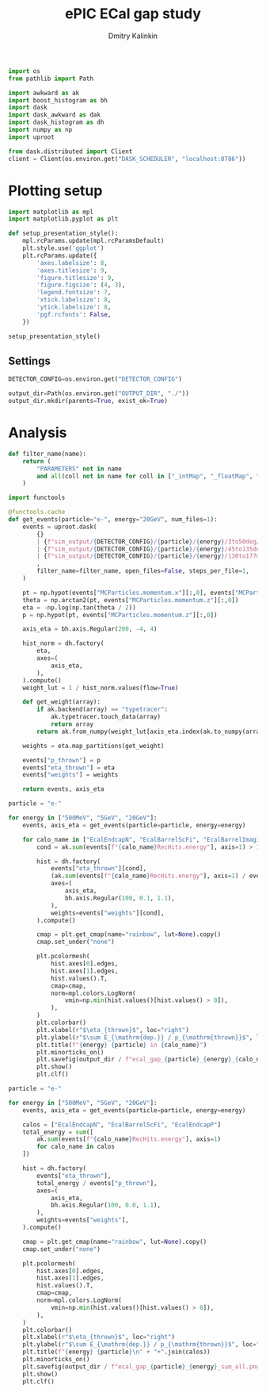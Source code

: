#+PROPERTY: header-args:jupyter-python :session /jpy:localhost#8888:gap :async yes :results drawer :exports both

#+TITLE: ePIC ECal gap study
#+AUTHOR: Dmitry Kalinkin
#+OPTIONS: d:t

#+begin_src jupyter-python :results silent
import os
from pathlib import Path

import awkward as ak
import boost_histogram as bh
import dask
import dask_awkward as dak
import dask_histogram as dh
import numpy as np
import uproot
#+end_src   

#+begin_src jupyter-python :results slient
from dask.distributed import Client
client = Client(os.environ.get("DASK_SCHEDULER", "localhost:8786"))
#+end_src

* Plotting setup

#+begin_src jupyter-python :results silent
import matplotlib as mpl
import matplotlib.pyplot as plt
       
def setup_presentation_style():
    mpl.rcParams.update(mpl.rcParamsDefault)
    plt.style.use('ggplot')
    plt.rcParams.update({
        'axes.labelsize': 8,
        'axes.titlesize': 9,
        'figure.titlesize': 9,
        'figure.figsize': (4, 3),
        'legend.fontsize': 7,
        'xtick.labelsize': 8,
        'ytick.labelsize': 8,
        'pgf.rcfonts': False,
    })

setup_presentation_style()
#+end_src       

** Settings

#+begin_src jupyter-python :results silent
DETECTOR_CONFIG=os.environ.get("DETECTOR_CONFIG")

output_dir=Path(os.environ.get("OUTPUT_DIR", "./"))
output_dir.mkdir(parents=True, exist_ok=True)
#+end_src

* Analysis

#+begin_src jupyter-python :results silent
def filter_name(name):
    return (
        "PARAMETERS" not in name
        and all(coll not in name for coll in ["_intMap", "_floatMap", "_stringMap", "_doubleMap"])
    )

import functools

@functools.cache
def get_events(particle="e-", energy="20GeV", num_files=1):
    events = uproot.dask(
        {}
        | {f"sim_output/{DETECTOR_CONFIG}/{particle}/{energy}/3to50deg/{particle}_{energy}_3to50deg.{INDEX:04d}.eicrecon.tree.edm4eic.root": "events" for INDEX in range(num_files)}
        | {f"sim_output/{DETECTOR_CONFIG}/{particle}/{energy}/45to135deg/{particle}_{energy}_45to135deg.{INDEX:04d}.eicrecon.tree.edm4eic.root": "events" for INDEX in range(num_files)}
        | {f"sim_output/{DETECTOR_CONFIG}/{particle}/{energy}/130to177deg/{particle}_{energy}_130to177deg.{INDEX:04d}.eicrecon.tree.edm4eic.root": "events" for INDEX in range(num_files)}
        ,
        filter_name=filter_name, open_files=False, steps_per_file=1,
    )

    pt = np.hypot(events["MCParticles.momentum.x"][:,0], events["MCParticles.momentum.y"][:,0])
    theta = np.arctan2(pt, events["MCParticles.momentum.z"][:,0])
    eta = -np.log(np.tan(theta / 2))
    p = np.hypot(pt, events["MCParticles.momentum.z"][:,0])

    axis_eta = bh.axis.Regular(200, -4, 4)

    hist_norm = dh.factory(
        eta,
        axes=(
            axis_eta,
        ),
    ).compute()
    weight_lut = 1 / hist_norm.values(flow=True)

    def get_weight(array):
        if ak.backend(array) == "typetracer":
            ak.typetracer.touch_data(array)
            return array
        return ak.from_numpy(weight_lut[axis_eta.index(ak.to_numpy(array))])

    weights = eta.map_partitions(get_weight)

    events["p_thrown"] = p
    events["eta_thrown"] = eta
    events["weights"] = weights

    return events, axis_eta
#+end_src

#+begin_src jupyter-python
particle = "e-"

for energy in ["500MeV", "5GeV", "20GeV"]:
    events, axis_eta = get_events(particle=particle, energy=energy)

    for calo_name in ["EcalEndcapN", "EcalBarrelScFi", "EcalBarrelImaging", "EcalEndcapP"]:
        cond = ak.sum(events[f"{calo_name}RecHits.energy"], axis=1) > 10e-3 # GeV

        hist = dh.factory(
            events["eta_thrown"][cond],
            (ak.sum(events[f"{calo_name}RecHits.energy"], axis=1) / events["p_thrown"])[cond],
            axes=(
                axis_eta,
                bh.axis.Regular(100, 0.1, 1.1),
            ),
            weights=events["weights"][cond],
        ).compute()

        cmap = plt.get_cmap(name="rainbow", lut=None).copy()
        cmap.set_under("none")

        plt.pcolormesh(
            hist.axes[0].edges,
            hist.axes[1].edges,
            hist.values().T,
            cmap=cmap,
            norm=mpl.colors.LogNorm(
                vmin=np.min(hist.values()[hist.values() > 0]),
            ),
        )
        plt.colorbar()
        plt.xlabel(r"$\eta_{thrown}$", loc="right")
        plt.ylabel(r"$\sum E_{\mathrm{dep.}} / p_{\mathrm{thrown}}$", loc="top")
        plt.title(f"{energy} {particle} in {calo_name}")
        plt.minorticks_on()
        plt.savefig(output_dir / f"ecal_gap_{particle}_{energy}_{calo_name}.png", bbox_inches="tight")
        plt.show()
        plt.clf()
#+end_src

#+begin_src jupyter-python
particle = "e-"

for energy in ["500MeV", "5GeV", "20GeV"]:
    events, axis_eta = get_events(particle=particle, energy=energy)

    calos = ["EcalEndcapN", "EcalBarrelScFi", "EcalEndcapP"]
    total_energy = sum([
        ak.sum(events[f"{calo_name}RecHits.energy"], axis=1)
        for calo_name in calos
    ])

    hist = dh.factory(
        events["eta_thrown"],
        total_energy / events["p_thrown"],
        axes=(
            axis_eta,
            bh.axis.Regular(100, 0.0, 1.1),
        ),
        weights=events["weights"],
    ).compute()

    cmap = plt.get_cmap(name="rainbow", lut=None).copy()
    cmap.set_under("none")

    plt.pcolormesh(
        hist.axes[0].edges,
        hist.axes[1].edges,
        hist.values().T,
        cmap=cmap,
        norm=mpl.colors.LogNorm(
            vmin=np.min(hist.values()[hist.values() > 0]),
        ),
    )
    plt.colorbar()
    plt.xlabel(r"$\eta_{thrown}$", loc="right")
    plt.ylabel(r"$\sum E_{\mathrm{dep.}} / p_{\mathrm{thrown}}$", loc="top")
    plt.title(f"{energy} {particle}\n" + "+".join(calos))
    plt.minorticks_on()
    plt.savefig(output_dir / f"ecal_gap_{particle}_{energy}_sum_all.png", bbox_inches="tight")
    plt.show()
    plt.clf()
#+end_src
